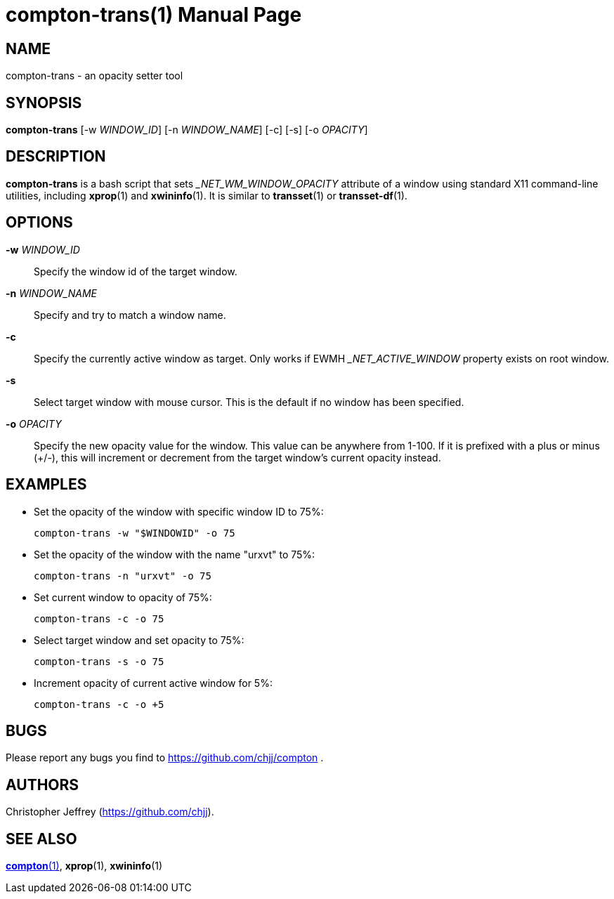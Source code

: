 compton-trans(1)
================
:doctype:		manpage
:man source:	compton
:man version:	nightly-20121105
:man manual:	LOCAL USER COMMANDS

NAME
----
compton-trans - an opacity setter tool

SYNOPSIS
--------

*compton-trans* [-w 'WINDOW_ID'] [-n 'WINDOW_NAME'] [-c] [-s] [-o 'OPACITY']

DESCRIPTION
-----------

*compton-trans* is a bash script that sets '_NET_WM_WINDOW_OPACITY' attribute of a window using standard X11 command-line utilities, including *xprop*(1) and *xwininfo*(1). It is similar to *transset*(1) or *transset-df*(1).

OPTIONS
-------
*-w* 'WINDOW_ID'::
Specify the window id of the target window.

*-n* 'WINDOW_NAME'::
Specify and try to match a window name.

*-c*::
Specify the currently active window as target. Only works if EWMH '_NET_ACTIVE_WINDOW' property exists on root window.

*-s*::
Select target window with mouse cursor. This is the default if no window has been specified.

*-o* 'OPACITY'::
Specify the new opacity value for the window. This value can be anywhere from 1-100. If it is prefixed with a plus or minus (+/-), this will increment or decrement from the target window's current opacity instead. 

EXAMPLES
--------

* Set the opacity of the window with specific window ID to 75%:
+
------------
compton-trans -w "$WINDOWID" -o 75
------------

* Set the opacity of the window with the name "urxvt" to 75%:
+
------------
compton-trans -n "urxvt" -o 75
------------

* Set current window to opacity of 75%:
+
------------
compton-trans -c -o 75
------------

* Select target window and set opacity to 75%:
+
------------
compton-trans -s -o 75
------------

* Increment opacity of current active window for 5%:
+
------------
compton-trans -c -o +5
------------

BUGS
----
Please report any bugs you find to <https://github.com/chjj/compton> .

AUTHORS
-------
Christopher Jeffrey (<https://github.com/chjj>).

SEE ALSO
--------
link:compton.1.html[*compton*(1)], *xprop*(1), *xwininfo*(1)
